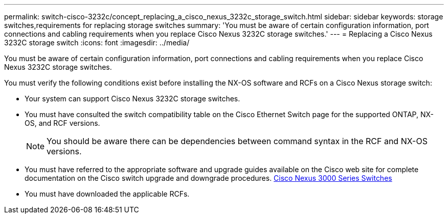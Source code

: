 ---
permalink: switch-cisco-3232c/concept_replacing_a_cisco_nexus_3232c_storage_switch.html
sidebar: sidebar
keywords: storage switches,requirements for replacing storage switches
summary: 'You must be aware of certain configuration information, port connections and cabling requirements when you replace Cisco Nexus 3232C storage switches.'
---
= Replacing a Cisco Nexus 3232C storage switch
:icons: font
:imagesdir: ../media/

[.lead]
You must be aware of certain configuration information, port connections and cabling requirements when you replace Cisco Nexus 3232C storage switches.

You must verify the following conditions exist before installing the NX-OS software and RCFs on a Cisco Nexus storage switch:

* Your system can support Cisco Nexus 3232C storage switches.
* You must have consulted the switch compatibility table on the Cisco Ethernet Switch page for the supported ONTAP, NX-OS, and RCF versions.
+
[NOTE]
====
You should be aware there can be dependencies between command syntax in the RCF and NX-OS versions.
====

* You must have referred to the appropriate software and upgrade guides available on the Cisco web site for complete documentation on the Cisco switch upgrade and downgrade procedures. http://www.cisco.com/en/US/products/ps9670/prod_installation_guides_list.html[Cisco Nexus 3000 Series Switches]
* You must have downloaded the applicable RCFs.
